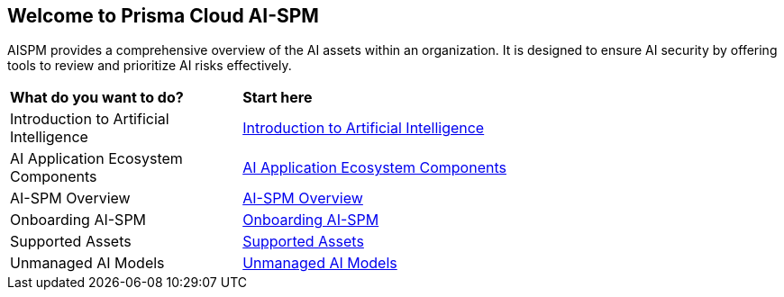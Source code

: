 == Welcome to Prisma Cloud AI-SPM

AISPM provides a comprehensive overview of the AI assets within an organization. It is designed to ensure AI security by offering tools to review and prioritize AI risks effectively.

[cols="30%a,70%a"]
|===

|*What do you want to do?*
|*Start here*

|Introduction to Artificial Intelligence
|xref:../aispm/aiintro.adoc[Introduction to Artificial Intelligence]

|AI Application Ecosystem Components
|xref:../aispm/aiaec.adoc[AI Application Ecosystem Components]

|AI-SPM Overview
|xref:../aispm/aispmoverview.adoc[AI-SPM Overview]

|Onboarding AI-SPM
|xref:../aispm/onboardingaispm.adoc[Onboarding AI-SPM]

|Supported Assets
|xref:../aispm/aispmassets.adoc[Supported Assets]

|Unmanaged AI Models
|xref:unmanaged-ai-models.adoc[Unmanaged AI Models]

|===
